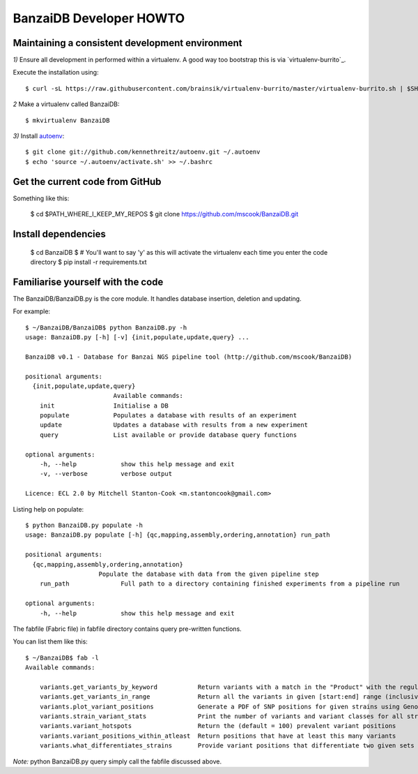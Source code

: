BanzaiDB Developer HOWTO
========================

Maintaining a consistent development environment
-------------------------------------------------


*1)* Ensure all development in performed within a virtualenv. A good way too 
bootstrap this is via `virtualenv-burrito`_.

Execute the installation using::
    
    $ curl -sL https://raw.githubusercontent.com/brainsik/virtualenv-burrito/master/virtualenv-burrito.sh | $SHELL


*2* Make a virtualenv called BanzaiDB::

    $ mkvirtualenv BanzaiDB


*3)* Install autoenv_::
    
    $ git clone git://github.com/kennethreitz/autoenv.git ~/.autoenv
    $ echo 'source ~/.autoenv/activate.sh' >> ~/.bashrc


Get the current code from GitHub
--------------------------------

Something like this:

    $ cd $PATH_WHERE_I_KEEP_MY_REPOS
    $ git clone https://github.com/mscook/BanzaiDB.git


Install dependencies
--------------------

    $ cd BanzaiDB
    $ # You'll want to say 'y' as this will activate the virtualenv each time you enter the code directory
    $ pip install -r requirements.txt


Familiarise yourself with the code
----------------------------------
 
The BanzaiDB/BanzaiDB.py is the core module. It handles database insertion, deletion and updating.

For example::

    $ ~/BanzaiDB/BanzaiDB$ python BanzaiDB.py -h
    usage: BanzaiDB.py [-h] [-v] {init,populate,update,query} ...

    BanzaiDB v0.1 - Database for Banzai NGS pipeline tool (http://github.com/mscook/BanzaiDB)

    positional arguments:
      {init,populate,update,query}
                            Available commands:
        init                Initialise a DB
        populate            Populates a database with results of an experiment
        update              Updates a database with results from a new experiment
        query               List available or provide database query functions

    optional arguments:
        -h, --help            show this help message and exit
        -v, --verbose         verbose output

    Licence: ECL 2.0 by Mitchell Stanton-Cook <m.stantoncook@gmail.com>


Listing help on populate::

    $ python BanzaiDB.py populate -h
    usage: BanzaiDB.py populate [-h] {qc,mapping,assembly,ordering,annotation} run_path

    positional arguments:
      {qc,mapping,assembly,ordering,annotation}
                        Populate the database with data from the given pipeline step
        run_path              Full path to a directory containing finished experiments from a pipeline run

    optional arguments:
        -h, --help            show this help message and exit



The fabfile (Fabric file) in fabfile directory contains query pre-written functions. 

You can list them like this::

    $ ~/BanzaiDB$ fab -l
    Available commands:

        variants.get_variants_by_keyword           Return variants with a match in the "Product" with the regular_expression
        variants.get_variants_in_range             Return all the variants in given [start:end] range (inclusive of)
        variants.plot_variant_positions            Generate a PDF of SNP positions for given strains using GenomeDiagram
        variants.strain_variant_stats              Print the number of variants and variant classes for all strains
        variants.variant_hotspots                  Return the (default = 100) prevalent variant positions
        variants.variant_positions_within_atleast  Return positions that have at least this many variants
        variants.what_differentiates_strains       Provide variant positions that differentiate two given sets of strains


*Note:* python BanzaiDB.py query simply call the fabfile discussed above. 



.. _ `virtualenv-burrito`: https://github.com/brainsik/virtualenv-burrito
.. _autoenv: https://github.com/kennethreitz/autoenv
